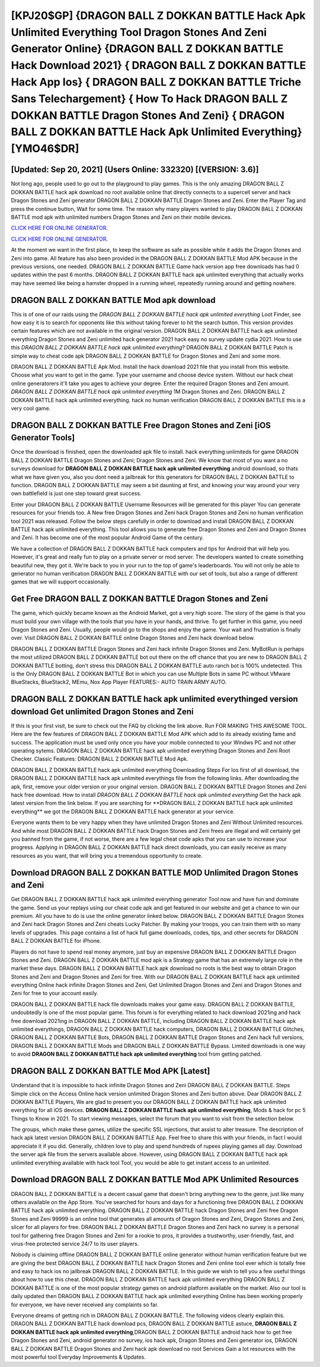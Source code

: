 [KPJ20$GP]   {DRAGON BALL Z DOKKAN BATTLE Hack Apk Unlimited Everything Tool Dragon Stones And Zeni Generator Online}  {DRAGON BALL Z DOKKAN BATTLE Hack Download 2021}  { DRAGON BALL Z DOKKAN BATTLE Hack App Ios}  { DRAGON BALL Z DOKKAN BATTLE Triche Sans Telechargement}  { How To Hack DRAGON BALL Z DOKKAN BATTLE Dragon Stones And Zeni}  { DRAGON BALL Z DOKKAN BATTLE Hack Apk Unlimited Everything} [YMO46$DR]
=========

[Updated: Sep 20, 2021] (Users Online: 332320) [(VERSION: 3.6)]
---------

Not long ago, people used to go out to the playground to play games.  This is the only amazing DRAGON BALL Z DOKKAN BATTLE hack apk download no root available online that directly connects to a supercell server and hack Dragon Stones and Zeni generator DRAGON BALL Z DOKKAN BATTLE Dragon Stones and Zeni.  Enter the Player Tag and press the continue button, Wait for some time. The reason why many players wanted to play DRAGON BALL Z DOKKAN BATTLE mod apk with unlimited numbers Dragon Stones and Zeni on their mobile devices.

`CLICK HERE FOR ONLINE GENERATOR`_.

.. _CLICK HERE FOR ONLINE GENERATOR: http://livedld.xyz/8f0cded

`CLICK HERE FOR ONLINE GENERATOR`_.

.. _CLICK HERE FOR ONLINE GENERATOR: http://livedld.xyz/8f0cded

At the moment we want in the first place, to keep the software as safe as possible while it adds the Dragon Stones and Zeni into game. All feature has also been provided in the DRAGON BALL Z DOKKAN BATTLE Mod APK because in the previous versions, one needed. DRAGON BALL Z DOKKAN BATTLE Game hack version app free downloads has had 0 updates within the past 6 months. DRAGON BALL Z DOKKAN BATTLE hack apk unlimited everything that actually works may have seemed like being a hamster dropped in a running wheel, repeatedly running around and getting nowhere.

DRAGON BALL Z DOKKAN BATTLE Mod apk download
---------

This is of one of our raids using the *DRAGON BALL Z DOKKAN BATTLE hack apk unlimited everything* Loot Finder, see how easy it is to search for opponents like this without taking forever to hit the search button.  This version provides certain features which are not available in the original version.  DRAGON BALL Z DOKKAN BATTLE hack apk unlimited everything Dragon Stones and Zeni unlimited hack generator 2021 hack easy no survey update cydia 2021.  How to use this *DRAGON BALL Z DOKKAN BATTLE hack apk unlimited everything*?  DRAGON BALL Z DOKKAN BATTLE Patch is simple way to cheat code apk DRAGON BALL Z DOKKAN BATTLE for Dragon Stones and Zeni and some more.

DRAGON BALL Z DOKKAN BATTLE Apk Mod.  Install the hack download 2021 file that you install from this website.  Choose what you want to get in the game. Type your username and choose device system. Without our hack cheat online generatorers it'll take you ages to achieve your degree.  Enter the required Dragon Stones and Zeni amount.  *DRAGON BALL Z DOKKAN BATTLE hack apk unlimited everything* 1M Dragon Stones and Zeni. DRAGON BALL Z DOKKAN BATTLE hack apk unlimited everything.  hack no human verification DRAGON BALL Z DOKKAN BATTLE this is a very cool game.


DRAGON BALL Z DOKKAN BATTLE Free Dragon Stones and Zeni [iOS Generator Tools]
---------

Once the download is finished, open the downloaded apk file to install.  hack everything unlimiteds for game DRAGON BALL Z DOKKAN BATTLE Dragon Stones and Zeni; Dragon Stones and Zeni. We know that most of you want a no surveys download for **DRAGON BALL Z DOKKAN BATTLE hack apk unlimited everything** android download, so thats what we have given you, also you dont need a jailbreak for this generators for DRAGON BALL Z DOKKAN BATTLE to function. DRAGON BALL Z DOKKAN BATTLE may seem a bit daunting at first, and knowing your way around your very own battlefield is just one step toward great success.

Enter your DRAGON BALL Z DOKKAN BATTLE Username Resources will be generated for this player You can generate resources for your friends too.  A New free Dragon Stones and Zeni hack Dragon Stones and Zeni no human verification tool 2021 was released.  Follow the below steps carefully in order to download and install DRAGON BALL Z DOKKAN BATTLE hack apk unlimited everything.  This tool allows you to generate free Dragon Stones and Zeni and Dragon Stones and Zeni.  It has become one of the most popular Android Game of the century.

We have a collection of DRAGON BALL Z DOKKAN BATTLE hack computers and tips for Android that will help you. However, it's great and really fun to play on a private server or mod server. The developers wanted to create something beautiful new, they got it.  We're back to you in your run to the top of game's leaderboards. You will not only be able to generator no human verification DRAGON BALL Z DOKKAN BATTLE with our set of tools, but also a range of different games that we will support occasionally.

Get Free DRAGON BALL Z DOKKAN BATTLE Dragon Stones and Zeni
---------

The game, which quickly became known as the Android Market, got a very high score. The story of the game is that you must build your own village with the tools that you have in your hands, and thrive. To get further in this game, you need Dragon Stones and Zeni. Usually, people would go to the shops and enjoy the game.  Your wait and frustration is finally over. Visit DRAGON BALL Z DOKKAN BATTLE online Dragon Stones and Zeni hack download below.

DRAGON BALL Z DOKKAN BATTLE Dragon Stones and Zeni hack infinite Dragon Stones and Zeni.  MyBotRun is perhaps the most utilized DRAGON BALL Z DOKKAN BATTLE bot out there on the off chance that you are new to DRAGON BALL Z DOKKAN BATTLE botting, don't stress this DRAGON BALL Z DOKKAN BATTLE auto ranch bot is 100% undetected. This is the Only DRAGON BALL Z DOKKAN BATTLE Bot in which you can use Multiple Bots in same PC without VMware BlueStacks, BlueStack2, MEmu, Nox App Player FEATURES:- AUTO TRAIN ARMY AUTO.

DRAGON BALL Z DOKKAN BATTLE hack apk unlimited everythinged version download Get unlimited Dragon Stones and Zeni
---------

If this is your first visit, be sure to check out the FAQ by clicking the link above.  Run FOR MAKING THIS AWESOME TOOL.  Here are the few features of DRAGON BALL Z DOKKAN BATTLE Mod APK which add to its already existing fame and success.  The application must be used only once you have your mobile connected to your Windws PC and not other operating sytems.  DRAGON BALL Z DOKKAN BATTLE hack apk unlimited everything Dragon Stones and Zeni Root Checker. Classic Features: DRAGON BALL Z DOKKAN BATTLE  Mod Apk.

DRAGON BALL Z DOKKAN BATTLE hack apk unlimited everything Downloading Steps For Ios first of all download, the DRAGON BALL Z DOKKAN BATTLE hack apk unlimited everythings file from the following links.  After downloading the apk, first, remove your older version or your original version.  DRAGON BALL Z DOKKAN BATTLE Dragon Stones and Zeni hack free download.  How to install *DRAGON BALL Z DOKKAN BATTLE hack apk unlimited everything* Get the hack apk latest version from the link below.  If you are searching for ‎**DRAGON BALL Z DOKKAN BATTLE hack apk unlimited everything** we got the ‎DRAGON BALL Z DOKKAN BATTLE hack generator at your service.

Everyone wants them to be very happy when they have unlimited Dragon Stones and Zeni Without Unlimited resources.  And while most DRAGON BALL Z DOKKAN BATTLE hack Dragon Stones and Zeni frees are illegal and will certainly get you banned from the game, if not worse, there are a few legal cheat code apks that you can use to increase your progress. Applying in DRAGON BALL Z DOKKAN BATTLE hack direct downloads, you can easily receive as many resources as you want, that will bring you a tremendous opportunity to create.

Download DRAGON BALL Z DOKKAN BATTLE MOD Unlimited Dragon Stones and Zeni
---------

Get DRAGON BALL Z DOKKAN BATTLE hack apk unlimited everything generator Tool now and have fun and dominate the game.  Send us your replays using our cheat code apk and get featured in our website and get a chance to win our premium. All you have to do is use the online generator linked below.  DRAGON BALL Z DOKKAN BATTLE Dragon Stones and Zeni hack Dragon Stones and Zeni cheats Lucky Patcher.  By making your troops, you can train them with so many levels of upgrades. This page contains a list of hack full game downloads, codes, tips, and other secrets for DRAGON BALL Z DOKKAN BATTLE for iPhone.

Players do not have to spend real money anymore, just buy an expensive DRAGON BALL Z DOKKAN BATTLE Dragon Stones and Zeni.  DRAGON BALL Z DOKKAN BATTLE mod apk is a Strategy game that has an extremely large role in the market these days.  DRAGON BALL Z DOKKAN BATTLE hack apk download no roots is the best way to obtain Dragon Stones and Zeni and Dragon Stones and Zeni for free.  With our DRAGON BALL Z DOKKAN BATTLE hack apk unlimited everything Online hack infinite Dragon Stones and Zeni, Get Unlimited Dragon Stones and Zeni and Dragon Stones and Zeni for free to your account easily.

DRAGON BALL Z DOKKAN BATTLE hack file downloads makes your game easy.  DRAGON BALL Z DOKKAN BATTLE, undoubtedly is one of the most popular game. This forum is for everything related to hack download 2021ing and hack free download 2021ing in DRAGON BALL Z DOKKAN BATTLE, including DRAGON BALL Z DOKKAN BATTLE hack apk unlimited everythings, DRAGON BALL Z DOKKAN BATTLE hack computers, DRAGON BALL Z DOKKAN BATTLE Glitches, DRAGON BALL Z DOKKAN BATTLE Bots, DRAGON BALL Z DOKKAN BATTLE Dragon Stones and Zeni hack full versions, DRAGON BALL Z DOKKAN BATTLE Mods and DRAGON BALL Z DOKKAN BATTLE Bypass.  Limited downloads is one way to avoid **DRAGON BALL Z DOKKAN BATTLE hack apk unlimited everything** tool from getting patched.

DRAGON BALL Z DOKKAN BATTLE Mod APK [Latest]
---------

Understand that it is impossible to hack infinite Dragon Stones and Zeni DRAGON BALL Z DOKKAN BATTLE.  Steps Simple click on the Access Online hack version unlimited Dragon Stones and Zeni button above.  Dear DRAGON BALL Z DOKKAN BATTLE Players, We are glad to present you our DRAGON BALL Z DOKKAN BATTLE hack apk unlimited everything for all iOS devices.  **DRAGON BALL Z DOKKAN BATTLE hack apk unlimited everything**, Mods & hack for pc 5 Things to Know in 2021.  To start viewing messages, select the forum that you want to visit from the selection below.

The groups, which make these games, utilize the specific SSL injections, that assist to alter treasure. The description of hack apk latest version DRAGON BALL Z DOKKAN BATTLE App.  Feel free to share this with your friends, in fact I would appreciate it if you did. Generally, children love to play and spend hundreds of rupees playing games all day. Download the server apk file from the servers available above.  However, using DRAGON BALL Z DOKKAN BATTLE hack apk unlimited everything available with hack tool Tool, you would be able to get instant access to an unlimited.

Download DRAGON BALL Z DOKKAN BATTLE Mod APK Unlimited Resources
---------

DRAGON BALL Z DOKKAN BATTLE is a decent casual game that doesn't bring anything new to the genre, just like many others available on the App Store.  You've searched for hours and days for a functioning free DRAGON BALL Z DOKKAN BATTLE hack apk unlimited everything. DRAGON BALL Z DOKKAN BATTLE hack Dragon Stones and Zeni free Dragon Stones and Zeni 99999 is an online tool that generates all amounts of Dragon Stones and Zeni, Dragon Stones and Zeni, slicer for all players for free. DRAGON BALL Z DOKKAN BATTLE Dragon Stones and Zeni hack no survey is a personal tool for gathering free Dragon Stones and Zeni for a rookie to pros, it provides a trustworthy, user-friendly, fast, and virus-free protected service 24/7 to its user players.

Nobody is claiming offline DRAGON BALL Z DOKKAN BATTLE online generator without human verification feature but we are giving the best DRAGON BALL Z DOKKAN BATTLE hack Dragon Stones and Zeni online tool ever which is totally free and easy to hack ios no jailbreak DRAGON BALL Z DOKKAN BATTLE. In this guide we wish to tell you a few useful things about how to use this cheat. DRAGON BALL Z DOKKAN BATTLE hack apk unlimited everything DRAGON BALL Z DOKKAN BATTLE is one of the most popular strategy games on android platform available on the market.  Also our tool is daily updated then DRAGON BALL Z DOKKAN BATTLE hack apk unlimited everything Online has been working properly for everyone, we have never received any complaints so far.

Everyone dreams of getting rich in DRAGON BALL Z DOKKAN BATTLE.  The following videos clearly explain this. DRAGON BALL Z DOKKAN BATTLE hack download pcs, DRAGON BALL Z DOKKAN BATTLE astuce, **DRAGON BALL Z DOKKAN BATTLE hack apk unlimited everything**,DRAGON BALL Z DOKKAN BATTLE android hack how to get free Dragon Stones and Zeni, android generator no survey, ios hack apk, Dragon Stones and Zeni generator ios, DRAGON BALL Z DOKKAN BATTLE Dragon Stones and Zeni hack apk download no root Services Gain a lot resources with the most powerful tool Everyday Improvements & Updates.